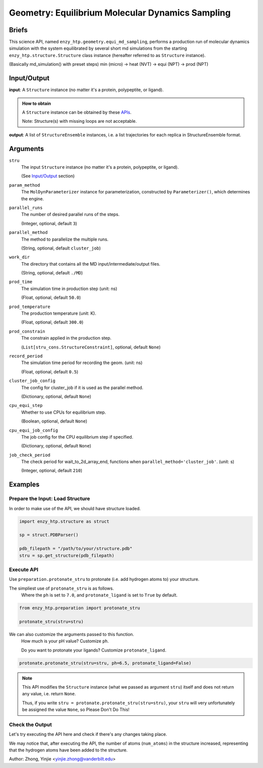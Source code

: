==============================================
 Geometry: Equilibrium Molecular Dynamics Sampling
==============================================

Briefs
==============================================

This science API, named ``enzy_htp.geometry.equi_md_sampling``,
performs a production run of molecular dynamics simulation with the system equilibrated 
by several short md simulations from the starting ``enzy_htp.structure.Structure`` class instance 
(hereafter referred to as ``Structure`` instance).

(Basically md_simulation() with preset steps)
min (micro) -> heat (NVT) -> equi (NPT) -> prod (NPT)


.. dropdown:: :fa:`eye,mr-1` Click to learn more about protein protonation

    Some supplementary information concerning MD simulation.

Input/Output
==============================================

**input**: A ``Structure`` instance (no matter it's a protein, polypeptite, or ligand).

.. admonition:: How to obtain

    A ``Structure`` instance can be obtained by these `APIs <obtaining_stru.html>`_.

    Note: Structure(s) with missing loops are not acceptable.

**output**: A list of ``StructureEnsemble`` instances, i.e. a list trajectories for each replica in StructureEnsemble format.

.. panels::

    :column: col-lg-12 col-md-12 col-sm-12 col-xs-12 p-2 text-left

    .. image:: ../../figures/preparation_protonate_stru_dfd.svg
        :width: 100%
        :alt: preparation_remove_solvent

Arguments
==============================================

``stru``
    The input ``Structure`` instance (no matter it's a protein, polypeptite, or ligand).

    (See `Input/Output <#input-output>`_ section)

``param_method`` 
    The ``MolDynParameterizer`` instance for parameterization, constructed by ``Parameterizer()``, which determines the engine.

    .. dropdown:: :fa:`eye,mr-1` Click to learn more about ``ph``

        XXX

``parallel_runs``
    The number of desired parallel runs of the steps.

    (Integer, optional, default ``3``)

``parallel_method``
    The method to parallelize the multiple runs.

    (String, optional, default ``cluster_job``)

``work_dir``
    The directory that contains all the MD input/intermediate/output files.

    (String, optional, default ``./MD``)

``prod_time``
    The simulation time in production step (unit: ns)

    (Float, optional, default ``50.0``)

``prod_temperature``
    The production temperature (unit: K).

    (Float, optional, default ``300.0``)

``prod_constrain``
    The constrain applied in the production step.

    (``List[stru_cons.StructureConstraint]``, optional, default ``None``)

``record_period``
    The simulation time period for recording the geom. (unit: ns)

    (Float, optional, default ``0.5``)

``cluster_job_config``
    The config for cluster_job if it is used as the parallel method.

    (Dictionary, optional, default ``None``)

    .. dropdown:: :fa:`eye,mr-1` Click to learn more about ``ph``

        XXX

``cpu_equi_step``
    Whether to use CPUs for equilibrium step.

    (Boolean, optional, default ``None``)

    .. dropdown:: :fa:`eye,mr-1` Click to learn more about ``ph``

        XXX

``cpu_equi_job_config``
    The job config for the CPU equilibrium step if specified.

    (Dictionary, optional, default ``None``)

    .. dropdown:: :fa:`eye,mr-1` Click to learn more about ``ph``

        XXX

``job_check_period``
    The check period for wait_to_2d_array_end, functions when ``parallel_method='cluster_job'``. (unit: s)

    (Integer, optional, default ``210``)


Examples
==============================================

Prepare the Input: Load Structure
----------------------------------------------

In order to make use of the API, we should have structure loaded.

.. code:: python    

    import enzy_htp.structure as struct
                                
    sp = struct.PDBParser()

    pdb_filepath = "/path/to/your/structure.pdb"
    stru = sp.get_structure(pdb_filepath)

Execute API
----------------------------------------------

Use ``preparation.protonate_stru`` to protonate (i.e. add hydrogen atoms to) your structure.

The simpliest use of ``protonate_stru`` is as follows.
    Where the ``ph`` is set to ``7.0``, and ``protonate_ligand`` is set to ``True`` by default.

.. code:: python
    
    from enzy_htp.preparation import protonate_stru

    protonate_stru(stru=stru)

We can also customize the arguments passed to this function.
    How much is your pH value? Customize ``ph``.  

    Do you want to protonate your ligands? Customize ``protonate_ligand``.

.. code:: python
    
    protonate.protonate_stru(stru=stru, ph=6.5, protonate_ligand=False)

.. note::

    This API modifies the ``Structure`` instance (what we passed as argument ``stru``) itself and does not return any value, i.e. return ``None``.
    
    Thus, if you write ``stru = protonate.protonate_stru(stru=stru)``, your ``stru`` will very unfortunately be assigned the value ``None``, so Please Don't Do This!

Check the Output
----------------------------------------------

Let's try executing the API here and check if there's any changes taking place.

.. panels::

    :column: col-lg-12 col-md-12 col-sm-12 col-xs-12 p-2 text-left

    We choose the structure of a complex containing SARS-Cov-2 Main Protease 
    and Nirmatrelvir for example, whose solvent has been removed manually.

    Set ``ph=7.4`` (which is the pH value of human blood) and ``protonate_ligand=True`` (to protonate Nirmatrelvir).

    Now, we can go through the procedure.

    .. code:: python
        
        import enzy_htp.structure as struct
        from enzy_htp.preparation import protonate
                                    
        sp = struct.PDBParser()

        pdb_filepath = "7si9_rm_water.pdb"  # The structure of a complex containing SARS-Cov-2 Main Protease and Nirmatrelvir.
        stru = sp.get_structure(pdb_filepath)

        print(stru.num_atoms)   # 2402.
        protonate.protonate_stru(stru=stru, ph=7.4, protonate_ligand=True)
        print(stru.num_atoms)   # 4751.
    
We may notice that, after executing the API, the number of atoms (``num_atoms``) in the structure increased,
representing that the hydrogen atoms have been added to the structure.

Author: Zhong, Yinjie <yinjie.zhong@vanderbilt.edu>